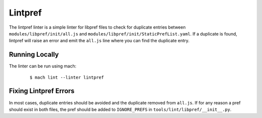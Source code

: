 Lintpref
========

The lintpref linter is a simple linter for libpref files to check for duplicate
entries between ``modules/libpref/init/all.js`` and ``modules/libpref/init/StaticPrefList.yaml``.
If a duplicate is found, lintpref will raise an error and emit the ``all.js`` line
where you can find the duplicate entry.


Running Locally
---------------

The linter can be run using mach:

 .. parsed-literal::

     $ mach lint --linter lintpref


Fixing Lintpref Errors
----------------------

In most cases, duplicate entries should be avoided and the duplicate removed
from ``all.js``. If for any reason a pref should exist in both files, the pref
should be added to ``IGNORE_PREFS`` in ``tools/lint/libpref/__init__.py``.
